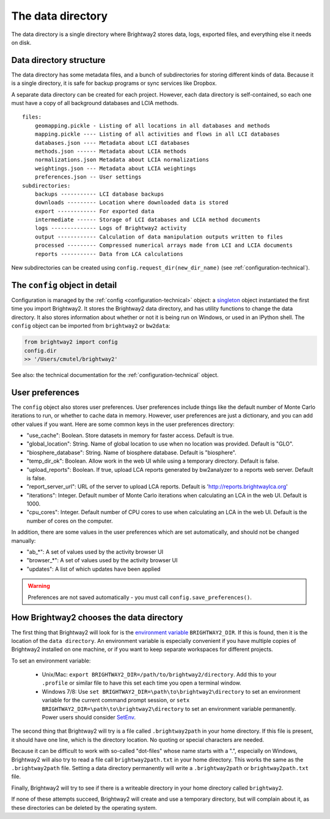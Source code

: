 .. _data-directory:

The data directory
==================

The data directory is a single directory where Brightway2 stores data, logs, exported files, and everything else it needs on disk.

Data directory structure
------------------------

The data directory has some metadata files, and a bunch of subdirectories for storing different kinds of data. Because it is a single directory, it is safe for backup programs or sync services like Dropbox.

A separate data directory can be created for each project. However, each data directory is self-contained, so each one must have a copy of all background databases and LCIA methods.

::

    files:
        geomapping.pickle - Listing of all locations in all databases and methods
        mapping.pickle ---- Listing of all activities and flows in all LCI databases
        databases.json ---- Metadata about LCI databases
        methods.json ------ Metadata about LCIA methods
        normalizations.json Metadata about LCIA normalizations
        weightings.json --- Metadata about LCIA weightings
        preferences.json -- User settings
    subdirectories:
        backups ----------- LCI database backups
        downloads --------- Location where downloaded data is stored
        export ------------ For exported data
        intermediate ------ Storage of LCI databases and LCIA method documents
        logs -------------- Logs of Brightway2 activity
        output ------------ Calculation of data manipulation outputs written to files
        processed --------- Compressed numerical arrays made from LCI and LCIA documents
        reports ----------- Data from LCA calculations

New subdirectories can be created using ``config.request_dir(new_dir_name)`` (see :ref:`configuration-technical`).

The ``config`` object in detail
-------------------------------

Configuration is managed by the :ref:`config <configuration-technical>` object: a `singleton <http://en.wikipedia.org/wiki/Singleton_pattern>`_ object instantiated the first time you import Brightway2. It stores the Brightway2 data directory, and has utility functions to change the data directory. It also stores information about whether or not it is being run on Windows, or used in an IPython shell. The ``config`` object can be imported from ``brightway2`` or ``bw2data``:

.. code-block:: python

    from brightway2 import config
    config.dir
    >> '/Users/cmutel/brightway2'

See also: the technical documentation for the :ref:`configuration-technical` object.

.. _user-preferences:

User preferences
----------------

The ``config`` object also stores user preferences. User preferences include things like the default number of Monte Carlo iterations to run, or whether to cache data in memory. However, user preferences are just a dictionary, and you can add other values if you want. Here are some common keys in the user preferences directory:

* "use_cache": Boolean. Store datasets in memory for faster access. Default is true.
* "global_location": String. Name of global location to use when no location was provided. Default is "GLO".
* "biosphere_database": String. Name of biosphere database. Default is "biosphere".
* "temp_dir_ok": Boolean. Allow work in the web UI while using a temporary directory. Default is false.
* "upload_reports": Boolean. If true, upload LCA reports generated by bw2analyzer to a reports web server. Default is false.
* "report_server_url": URL of the server to upload LCA reports. Default is 'http://reports.brightwaylca.org'
* "iterations": Integer. Default number of Monte Carlo iterations when calculating an LCA in the web UI. Default is 1000.
* "cpu_cores": Integer. Default number of CPU cores to use when calculating an LCA in the web UI. Default is the number of cores on the computer.

In addition, there are some values in the user preferences which are set automatically, and should not be changed manually:

* "ab_*": A set of values used by the activity browser UI
* "browser_*": A set of values used by the activity browser UI
* "updates": A list of which updates have been applied

.. warning:: Preferences are not saved automatically - you must call ``config.save_preferences()``.

How Brightway2 chooses the data directory
-----------------------------------------

The first thing that Brightway2 will look for is the `environment variable <http://foo.bar>`_ ``BRIGHTWAY2_DIR``. If this is found, then it is the location of the ``data directory``. An environment variable is especially convenient if you have multiple copies of Brightway2 installed on one machine, or if you want to keep separate workspaces for different projects.

To set an environment variable:

    * Unix/Mac: ``export BRIGHTWAY2_DIR=/path/to/brightway2/directory``. Add this to your ``.profile`` or similar file to have this set each time you open a terminal window.
    * Windows 7/8: Use ``set BRIGHTWAY2_DIR=\path\to\brightway2\directory`` to set an environment variable for the current command prompt session, or ``setx BRIGHTWAY2_DIR=\path\to\brightway2\directory`` to set an environment variable permanently. Power users should consider `SetEnv <http://www.codeproject.com/Articles/12153/SetEnv>`_.

The second thing that Brightway2 will try is a file called ``.brightway2path`` in your home directory. If this file is present, it should have one line, which is the directory location. No quoting or special characters are needed.

Because it can be difficult to work with so-called "dot-files" whose name starts with a ".", especially on Windows, Brightway2 will also try to read a file call ``brightway2path.txt`` in your home directory. This works the same as the ``.brightway2path`` file. Setting a data directory permanently will write a ``.brightway2path`` or ``brightway2path.txt`` file.

Finally, Brightway2 will try to see if there is a writeable directory in your home directory called ``brightway2``.

If none of these attempts succeed, Brightway2 will create and use a temporary directory, but will complain about it, as these directories can be deleted by the operating system.
